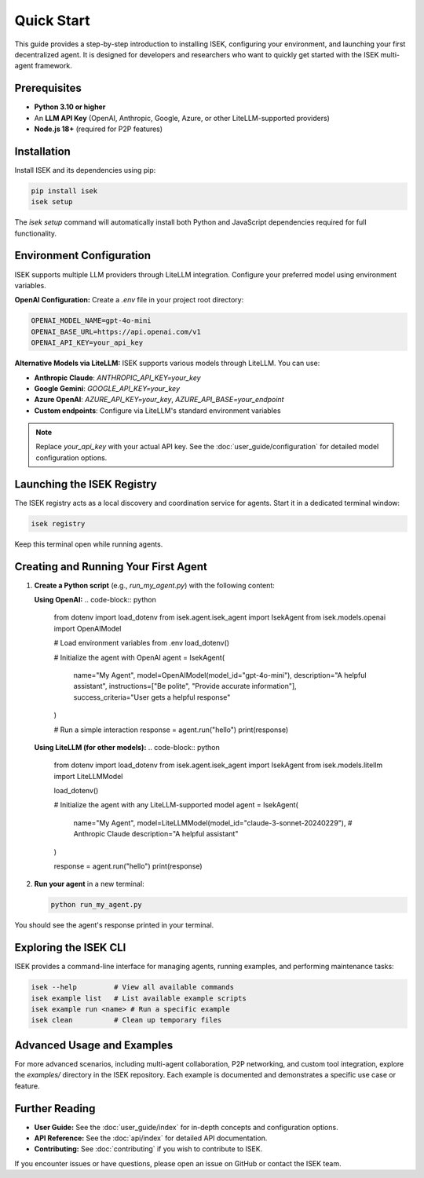================
Quick Start
================

This guide provides a step-by-step introduction to installing ISEK, configuring your environment, and launching your first decentralized agent. It is designed for developers and researchers who want to quickly get started with the ISEK multi-agent framework.

Prerequisites
-------------
* **Python 3.10 or higher**
* An **LLM API Key** (OpenAI, Anthropic, Google, Azure, or other LiteLLM-supported providers)
* **Node.js 18+** (required for P2P features)

Installation
------------
Install ISEK and its dependencies using pip:

.. code-block:: bash

   pip install isek
   isek setup

The `isek setup` command will automatically install both Python and JavaScript dependencies required for full functionality.

Environment Configuration
-------------------------
ISEK supports multiple LLM providers through LiteLLM integration. Configure your preferred model using environment variables.

**OpenAI Configuration:**
Create a `.env` file in your project root directory:

.. code-block:: bash

   OPENAI_MODEL_NAME=gpt-4o-mini
   OPENAI_BASE_URL=https://api.openai.com/v1
   OPENAI_API_KEY=your_api_key

**Alternative Models via LiteLLM:**
ISEK supports various models through LiteLLM. You can use:

- **Anthropic Claude**: `ANTHROPIC_API_KEY=your_key`
- **Google Gemini**: `GOOGLE_API_KEY=your_key`
- **Azure OpenAI**: `AZURE_API_KEY=your_key`, `AZURE_API_BASE=your_endpoint`
- **Custom endpoints**: Configure via LiteLLM's standard environment variables

.. note::
   Replace `your_api_key` with your actual API key. See the :doc:`user_guide/configuration` for detailed model configuration options.

Launching the ISEK Registry
--------------------------
The ISEK registry acts as a local discovery and coordination service for agents. Start it in a dedicated terminal window:

.. code-block:: bash

   isek registry

Keep this terminal open while running agents.

Creating and Running Your First Agent
-------------------------------------
1. **Create a Python script** (e.g., `run_my_agent.py`) with the following content:

   **Using OpenAI:**
   .. code-block:: python

      from dotenv import load_dotenv
      from isek.agent.isek_agent import IsekAgent
      from isek.models.openai import OpenAIModel

      # Load environment variables from .env
      load_dotenv()

      # Initialize the agent with OpenAI
      agent = IsekAgent(
          name="My Agent",
          model=OpenAIModel(model_id="gpt-4o-mini"),
          description="A helpful assistant",
          instructions=["Be polite", "Provide accurate information"],
          success_criteria="User gets a helpful response"
      )

      # Run a simple interaction
      response = agent.run("hello")
      print(response)

   **Using LiteLLM (for other models):**
   .. code-block:: python

      from dotenv import load_dotenv
      from isek.agent.isek_agent import IsekAgent
      from isek.models.litellm import LiteLLMModel

      load_dotenv()

      # Initialize the agent with any LiteLLM-supported model
      agent = IsekAgent(
          name="My Agent",
          model=LiteLLMModel(model_id="claude-3-sonnet-20240229"),  # Anthropic Claude
          description="A helpful assistant"
      )

      response = agent.run("hello")
      print(response)

2. **Run your agent** in a new terminal:

   .. code-block:: bash

      python run_my_agent.py

You should see the agent's response printed in your terminal.

Exploring the ISEK CLI
----------------------
ISEK provides a command-line interface for managing agents, running examples, and performing maintenance tasks:

.. code-block:: bash

   isek --help         # View all available commands
   isek example list   # List available example scripts
   isek example run <name> # Run a specific example
   isek clean          # Clean up temporary files

Advanced Usage and Examples
---------------------------
For more advanced scenarios, including multi-agent collaboration, P2P networking, and custom tool integration, explore the `examples/` directory in the ISEK repository. Each example is documented and demonstrates a specific use case or feature.

Further Reading
---------------
- **User Guide:** See the :doc:`user_guide/index` for in-depth concepts and configuration options.
- **API Reference:** See the :doc:`api/index` for detailed API documentation.
- **Contributing:** See :doc:`contributing` if you wish to contribute to ISEK.

If you encounter issues or have questions, please open an issue on GitHub or contact the ISEK team.